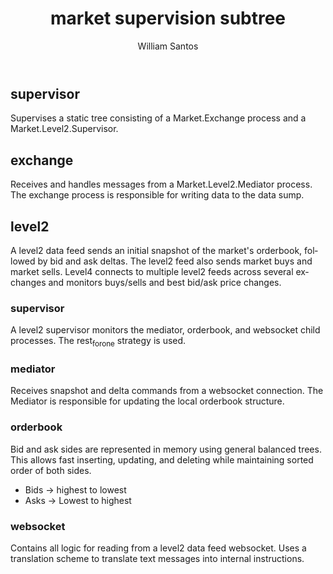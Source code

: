#+TITLE:  market supervision subtree
#+AUTHOR: William Santos
#+EMAIL:  w@wsantos.net

#+ID:               level4.market
#+LANGUAGE:         en
#+STARTUP:          showall
#+EXPORT_FILE_NAME: level4-market-supervision-subtree


** supervisor
Supervises a static tree consisting of a Market.Exchange
process and a Market.Level2.Supervisor.

** exchange
Receives and handles messages from a Market.Level2.Mediator
process. The exchange process is responsible for writing data
to the data sump.

** level2
A level2 data feed sends an initial snapshot of the market's
orderbook, followed by bid and ask deltas. The level2 feed
also sends market buys and market sells. Level4 connects to
multiple level2 feeds across several exchanges and monitors
buys/sells and best bid/ask price changes.

*** supervisor
A level2 supervisor monitors the mediator, orderbook, and
websocket child processes. The rest_for_one strategy is used.

*** mediator
Receives snapshot and delta commands from a websocket
connection. The Mediator is responsible for updating the
local orderbook structure.

*** orderbook
Bid and ask sides are represented in memory using general
balanced trees. This allows fast inserting, updating, and
deleting while maintaining sorted order of both sides.
- Bids -> highest to lowest
- Asks -> Lowest to highest

*** websocket
Contains all logic for reading from a level2 data feed
websocket. Uses a translation scheme to translate text messages
into internal instructions.
